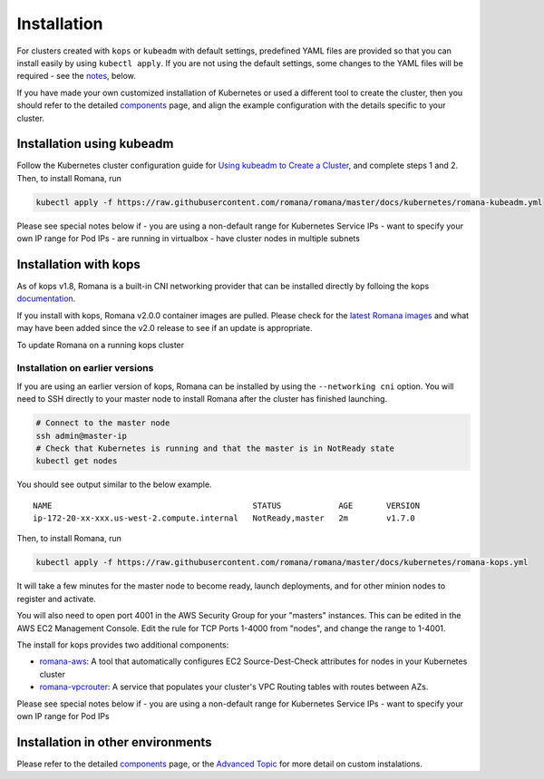 Installation
============

For clusters created with ``kops`` or ``kubeadm`` with default settings, predefined YAML files are provided so that you can install easily by using ``kubectl apply``. If you are not using the default settings, some changes to the YAML files will be required - see the `notes <#installation-in-other-environments>`__, below.

If you have made your own customized installation of Kubernetes or used a different tool to create the cluster, then you should refer to the detailed `components <components.html>`__ page, and align the example configuration with the details specific to your cluster.

Installation using kubeadm
--------------------------

Follow the Kubernetes cluster configuration guide for `Using kubeadm to Create a Cluster <https://kubernetes.io/docs/setup/independent/create-cluster-kubeadm/#instructions>`__, and complete steps 1 and 2. Then, to install Romana, run

.. code:: bash

    kubectl apply -f https://raw.githubusercontent.com/romana/romana/master/docs/kubernetes/romana-kubeadm.yml

Please see special notes below if - you are using a non-default range for Kubernetes Service IPs - want to specify your own IP range for Pod IPs - are running in virtualbox - have cluster nodes in multiple subnets

Installation with kops
----------------------

As of kops v1.8, Romana is a built-in CNI networking provider that can be installed directly by folloing the kops `documentation <https://github.com/kubernetes/kops/blob/master/docs/networking.md#supported-cni-networking>`__. 

If you install with kops, Romana v2.0.0 container images are pulled. Please check for the `latest Romana images <https://quay.io/repository/romana/daemon?tab=tags>`__ and what may have been added since the v2.0 release to see if an update is appropriate.

To update Romana on a running kops cluster 

Installation on earlier versions
^^^^^^^^^^^^^^^^^^^^^^^^^^^^^^^^

If you are using an earlier version of kops, Romana can be installed by using the ``--networking cni`` option. You will need to SSH directly to your master node to install Romana after the cluster has finished launching.

.. code:: bash

    # Connect to the master node
    ssh admin@master-ip
    # Check that Kubernetes is running and that the master is in NotReady state
    kubectl get nodes

You should see output similar to the below example.

::

    NAME                                          STATUS            AGE       VERSION
    ip-172-20-xx-xxx.us-west-2.compute.internal   NotReady,master   2m        v1.7.0

Then, to install Romana, run

.. code:: bash

    kubectl apply -f https://raw.githubusercontent.com/romana/romana/master/docs/kubernetes/romana-kops.yml

It will take a few minutes for the master node to become ready, launch deployments, and for other minion nodes to register and activate.

You will also need to open port 4001 in the AWS Security Group for your "masters" instances. This can be edited in the AWS EC2 Management Console. Edit the rule for TCP Ports 1-4000 from "nodes", and change the
range to 1-4001.

The install for kops provides two additional components: 

- `romana-aws <./components.html#romana-aws>`__: A tool that automatically configures EC2 Source-Dest-Check attributes for nodes in your Kubernetes cluster 
- `romana-vpcrouter <./components.html#romana-vpcrouter>`__: A service that populates your cluster's VPC Routing tables with routes between AZs.

Please see special notes below if - you are using a non-default range for Kubernetes Service IPs - want to specify your own IP range for Pod IPs

Installation in other environments
----------------------------------

Please refer to the detailed `components <components.html>`__ page, or the `Advanced Topic <advanced.html>`__ for more detail on custom instalations.
